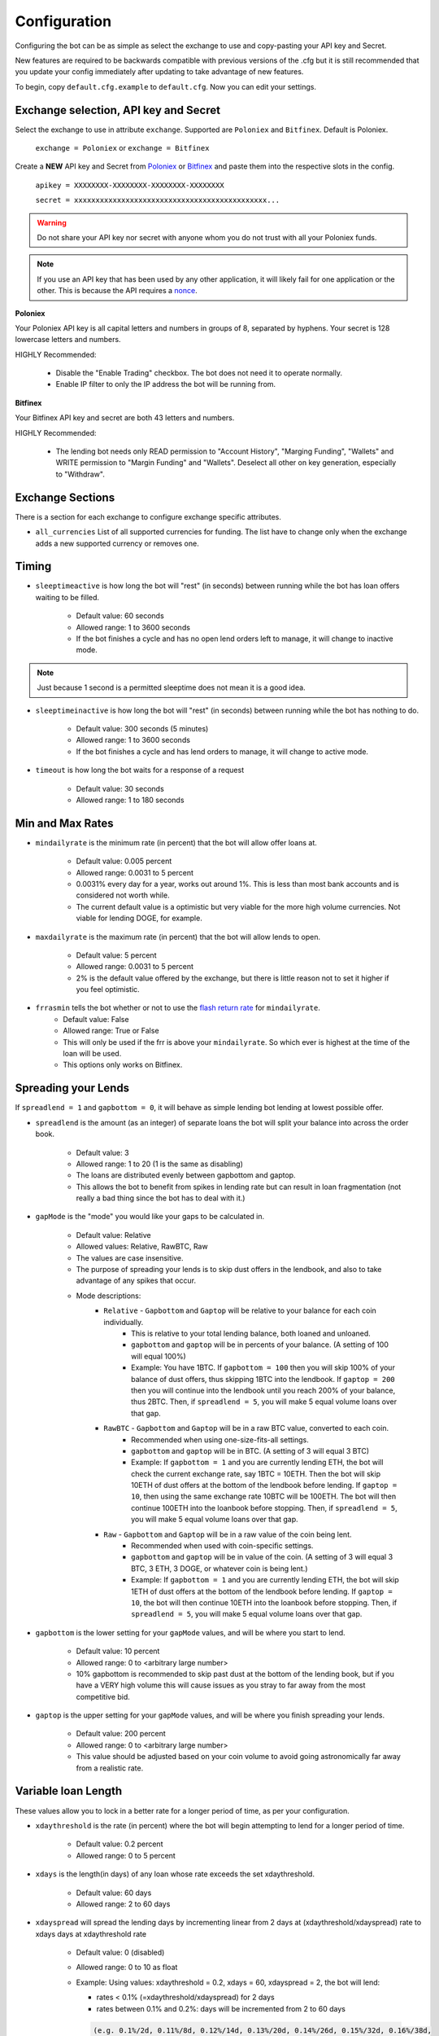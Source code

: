 .. _configuration-section:

Configuration
=============

Configuring the bot can be as simple as select the exchange to use and copy-pasting your API key and Secret.

New features are required to be backwards compatible with previous versions of the .cfg but it is still recommended that you update your config immediately after updating to take advantage of new features.

To begin, copy ``default.cfg.example`` to ``default.cfg``. Now you can edit your settings.

Exchange selection, API key and Secret
--------------------------------------

Select the exchange to use in attribute ``exchange``. Supported are ``Poloniex`` and ``Bitfinex``. Default is Poloniex.

    ``exchange = Poloniex``
    or
    ``exchange = Bitfinex``

Create a **NEW** API key and Secret from `Poloniex <https://poloniex.com/apiKeys>`_
or `Bitfinex <https://www.bitfinex.com/api>`_ and paste them into the respective slots in the config.

    ``apikey = XXXXXXXX-XXXXXXXX-XXXXXXXX-XXXXXXXX``

    ``secret = xxxxxxxxxxxxxxxxxxxxxxxxxxxxxxxxxxxxxxxxxxxxx...``

.. warning:: Do not share your API key nor secret with anyone whom you do not trust with all your Poloniex funds.

.. note:: If you use an API key that has been used by any other application, it will likely fail for one application or the other. This is because the API requires a `nonce <https://en.wikipedia.org/wiki/Cryptographic_nonce>`_.

**Poloniex**

Your Poloniex API key is all capital letters and numbers in groups of 8, separated by hyphens.
Your secret is 128 lowercase letters and numbers.

HIGHLY Recommended:

    - Disable the "Enable Trading" checkbox. The bot does not need it to operate normally.
    - Enable IP filter to only the IP address the bot will be running from.

**Bitfinex**

Your Bitfinex API key and secret are both 43 letters and numbers.

HIGHLY Recommended:

    - The lending bot needs only READ permission to "Account History", "Marging Funding", "Wallets"
      and WRITE permission to "Margin Funding" and "Wallets". Deselect all other on key generation,
      especially to "Withdraw".

Exchange Sections
-----------------
There is a section for each exchange to configure exchange specific attributes.

- ``all_currencies`` List of all supported currencies for funding. The list have to change only
  when the exchange adds a new supported currency or removes one.

Timing
---------

- ``sleeptimeactive`` is how long the bot will "rest" (in seconds) between running while the bot has loan offers waiting to be filled.

    - Default value: 60 seconds
    - Allowed range: 1 to 3600 seconds
    - If the bot finishes a cycle and has no open lend orders left to manage, it will change to inactive mode.

.. note:: Just because 1 second is a permitted sleeptime does not mean it is a good idea.

- ``sleeptimeinactive`` is how long the bot will "rest" (in seconds) between running while the bot has nothing to do.

    - Default value: 300 seconds (5 minutes)
    - Allowed range: 1 to 3600 seconds
    - If the bot finishes a cycle and has lend orders to manage, it will change to active mode.

- ``timeout`` is how long the bot waits for a response of a request

    - Default value: 30 seconds
    - Allowed range: 1 to 180 seconds

Min and Max Rates
-----------------

- ``mindailyrate`` is the minimum rate (in percent) that the bot will allow offer loans at.

    - Default value: 0.005 percent
    - Allowed range: 0.0031 to 5 percent
    - 0.0031% every day for a year, works out around 1%. This is less than most bank accounts and is considered not worth while.
    - The current default value is a optimistic but very viable for the more high volume currencies. Not viable for lending DOGE, for example.

- ``maxdailyrate`` is the maximum rate (in percent) that the bot will allow lends to open.

    - Default value: 5 percent
    - Allowed range: 0.0031 to 5 percent
    - 2% is the default value offered by the exchange, but there is little reason not to set it higher if you feel optimistic.

- ``frrasmin`` tells the bot whether or not to use the `flash return rate <https://support.bitfinex.com/hc/en-us/articles/213919009-What-is-the-Flash-Return-Rate->`_ for ``mindailyrate``.
    - Default value: False
    - Allowed range: True or False
    - This will only be used if the frr is above your ``mindailyrate``. So which ever is highest at the time of the loan will be used.
    - This options only works on Bitfinex.

Spreading your Lends
--------------------

If ``spreadlend = 1`` and ``gapbottom = 0``, it will behave as simple lending bot lending at lowest possible offer.

- ``spreadlend`` is the amount (as an integer) of separate loans the bot will split your balance into across the order book.

    - Default value: 3
    - Allowed range: 1 to 20 (1 is the same as disabling)
    - The loans are distributed evenly between gapbottom and gaptop.
    - This allows the bot to benefit from spikes in lending rate but can result in loan fragmentation (not really a bad thing since the bot has to deal with it.)

- ``gapMode`` is the "mode" you would like your gaps to be calculated in.

    - Default value: Relative
    - Allowed values: Relative, RawBTC, Raw
    - The values are case insensitive.
    - The purpose of spreading your lends is to skip dust offers in the lendbook, and also to take advantage of any spikes that occur.
    - Mode descriptions:
        - ``Relative`` - ``Gapbottom`` and ``Gaptop`` will be relative to your balance for each coin individually.
            - This is relative to your total lending balance, both loaned and unloaned.
            - ``gapbottom`` and ``gaptop`` will be in percents of your balance. (A setting of 100 will equal 100%)
            - Example: You have 1BTC. If ``gapbottom = 100`` then you will skip 100% of your balance of dust offers, thus skipping 1BTC into the lendbook. If ``gaptop = 200`` then you will continue into the lendbook until you reach 200% of your balance, thus 2BTC. Then, if ``spreadlend = 5``, you will make 5 equal volume loans over that gap.
        - ``RawBTC`` - ``Gapbottom`` and ``Gaptop`` will be in a raw BTC value, converted to each coin.
            - Recommended when using one-size-fits-all settings.
            - ``gapbottom`` and ``gaptop`` will be in BTC. (A setting of 3 will equal 3 BTC)
            - Example: If ``gapbottom = 1`` and you are currently lending ETH, the bot will check the current exchange rate, say 1BTC = 10ETH. Then the bot will skip 10ETH of dust offers at the bottom of the lendbook before lending. If ``gaptop = 10``, then using the same exchange rate 10BTC will be 100ETH. The bot will then continue 100ETH into the loanbook before stopping. Then, if ``spreadlend = 5``, you will make 5 equal volume loans over that gap.
        - ``Raw`` - ``Gapbottom`` and ``Gaptop`` will be in a raw value of the coin being lent.
            - Recommended when used with coin-specific settings.
            - ``gapbottom`` and ``gaptop`` will be in value of the coin. (A setting of 3 will equal 3 BTC, 3 ETH, 3 DOGE, or whatever coin is being lent.)
            - Example: If ``gapbottom = 1`` and you are currently lending ETH, the bot will skip 1ETH of dust offers at the bottom of the lendbook before lending. If ``gaptop = 10``, the bot will then continue 10ETH into the loanbook before stopping. Then, if ``spreadlend = 5``, you will make 5 equal volume loans over that gap.



- ``gapbottom`` is the lower setting for your ``gapMode`` values, and will be where you start to lend.

    - Default value: 10 percent
    - Allowed range: 0 to <arbitrary large number>
    - 10% gapbottom is recommended to skip past dust at the bottom of the lending book, but if you have a VERY high volume this will cause issues as you stray to far away from the most competitive bid.

- ``gaptop`` is the upper setting for your ``gapMode`` values, and will be where you finish spreading your lends.

    - Default value: 200 percent
    - Allowed range: 0 to <arbitrary large number>
    - This value should be adjusted based on your coin volume to avoid going astronomically far away from a realistic rate.

Variable loan Length
--------------------

These values allow you to lock in a better rate for a longer period of time, as per your configuration.

- ``xdaythreshold`` is the rate (in percent) where the bot will begin attempting to lend for a longer period of time.

    - Default value: 0.2 percent
    - Allowed range: 0 to 5 percent

- ``xdays`` is the length(in days) of any loan whose rate exceeds the set xdaythreshold.

    - Default value: 60 days
    - Allowed range: 2 to 60 days

- ``xdayspread`` will spread the lending days by incrementing linear from 2 days at (xdaythreshold/xdayspread) rate to xdays days at xdaythreshold rate

    - Default value: 0 (disabled)
    - Allowed range: 0 to 10 as float

    - Example: Using values: xdaythreshold = 0.2, xdays = 60, xdayspread = 2, the bot will lend:

      - rates < 0.1% (=xdaythreshold/xdayspread) for 2 days
      - rates between 0.1% and 0.2%: days will be incremented from 2 to 60 days

      .. code-block:: text

         (e.g. 0.1%/2d, 0.11%/8d, 0.12%/14d, 0.13%/20d, 0.14%/26d, 0.15%/32d, 0.16%/38d,
         0.17%/44d, 0.18%/50d, 0.19%/56d, 0.20%/60d)

      - rates > 0.2% for 60 days

Auto-transfer from Exchange Balance
-----------------------------------

If you regularly transfer funds into your Poloniex account but don't enjoy having to log in yourself and transfer them to the lending balance, this feature is for you.

- ``transferableCurrencies`` is a list of currencies you would like to be transferred.

    - Default value: Commented out
    - Format: ``CURRENCY_TICKER,STR,BTC,BTS,CLAM,DOGE,DASH,LTC,MAID,XMR,XRP,ETH,FCT,ALL,ACTIVE``
    - Commenting it out will disable the feature.
    - Entering ``ACTIVE`` within the list will transfer any currencies that are found in your lending account, as well as any other currencies alongside it. Example: ``ACTIVE, BTC, CLAM`` will do BTC, CLAM, and any coins you are already lending.
    - Entering ``ALL`` will simply transfer all coins available to lending.
    - Do not worry about duplicates when using ``ACTIVE``, they are handled.
    - Coins will be transferred every time the bot runs (60 seconds by default) so if you intend to trade or withdrawal it is recommended to turn off the bot or disable this feature.

Unimportant settings
--------------------

Very few situations require you to change these settings.

- ``minloansize`` is the minimum size that a bot will make a loan at.

    - Default value: 0.01 of a coin
    - Allowed range: 0.01 and up.
    - If you dislike loan fragmentation, then this will make the minimum for each loan larger.
    - Automatically adjusts to at least meet the minimum of each coin.

- ``KeepStuckOrders`` If True, keeps orders that are "stuck" in the market instead of canceling them.

    - Default value: True
    - Allowed values: True or False
    - A "Stuck" order occurs when it partially fills and leaves the coins balance total (total = open orders + let in balance) below your ``minloansize`` and so the bot would not be able to lend it again if it was canceled.
    - When disabled, stuck orders will be canceled and held in balance until enough orders expire to allow it to lend again.

- ``hideCoins`` If True, will not lend any of a coin if its market low is below the set ``mindailyrate``.

    - Default value: True
    - Allowed values: True or False. Commented defaults to True
    - This hides your coins from appearing in walls.
    - Allows you to catch a higher rate if it spikes past your ``mindailyrate``.
    - Not necessarily recommended if used with ``analyseCurrencies`` with an aggressive ``lendingStyle``, as the bot may miss short-lived rate spikes. This is not the case if using ``MACD`` with ``daily_min_method``. In that case it is recommended to set ``hideCoins`` to True.
    - If you are using the ``analyseCurrencies`` option, you will likely see a lot of ``Not lending BTC due to rate below 0.9631%`` type messages in the logs. This is normal.

- ``endDate`` Bot will try to make sure all your loans are done by this date so you can withdraw or do whatever you need.

    - Default value: Disabled
    - Uncomment to enable.
    - Format: ``YEAR,MONTH,DAY``

Max to be lent
--------------

This feature group allows you to only lend a certain percentage of your total holding in a coin, until the lending rate suprasses a certain threshhold. Then it will lend at max capacity.

- ``maxtolend`` is a raw number of how much you will lend of each coin whose lending rate is below ``maxtolendrate``.

    - Default value: Disabled
    - Allowed range: 0 (disabled) or ``minloansize`` and up
    - If set to 0, same as if commented.
    - If disabled, will check if ``maxpercenttolend`` is enabled and use that if it is enabled.
    - Setting this overwrites ``maxpercenttolend``
    - This is a global setting for the raw value of coin that will be lent if the coins lending value is under ``maxtolendrate``
    - Has no effect if current rate is higher than ``maxtolendrate``
    - If the remainder (after subtracting ``maxtolend``) in a coin's balance is less than ``minloansize``, then the remainder will be lent anyway. Otherwise, the coins would go to waste since you can't lend under ``minloansize``

- ``maxpercenttolend`` is a percentage of how much you will lend of each coin whose lending rate is below ``maxtolendrate``

    - Default value: Disabled
    - Allowed range: 0 (disabled) to 100 percent
    - If set to 0, same as if commented.
    - If disabled in addition to ``maxtolend``, entire feature will be disabled.
    - This percentage is calculated per-coin, and is the percentage of the balance that will be lent if the coin's current rate is less than ``maxtolendrate``
    - Has no effect if current rate is higher than ``maxtolendrate``
    - If the remainder (after subtracting ``maxpercenttolend``'s value) in a coin's balance is less than ``minloansize``, then the remainder will be lent anyway. Otherwise, the coins would go to waste since you can't lend under ``minloansize``


- ``maxtolendrate`` is the rate threshold when all coins are lent.

    - Default value: Disabled
    - Allowed range: 0 (disabled) or ``mindailyrate`` to 5 percent
    - Setting this to 0 with a limit in place causes the limit to always be active.
    - When an indiviaual coin's lending rate passes this threshold, all of the coin will be lent instead of the limits ``maxtolend`` or ``maxpercenttolend``


Config per Coin
---------------

This can be configured in one of two ways.

**Coincfg dictionary**

- ``coincfg`` is in the form of a dictionary and allows for advanced, per-coin options.

    - Default value: Commented out, uncomment to enable.
    - Format: ``["COINTICKER:MINLENDRATE:ENABLED?:MAXTOLEND:MAXPERCENTTOLEND:MAXTOLENDRATE","CLAM:0.6:1:0:.75:.1",...]``
    - COINTICKER refers to the ticker of the coin, ex. BTC, CLAM, MAID, DOGE.
    - MINLENDRATE is that coins minimum lending rate, overrides the global setting. Follows the limits of ``minlendrate``
    - ENABLED? refers to a value of ``0`` if the coin is disabled and will no longer lend. Any positive integer will enable lending for the coin.
    - MAXTOLEND, MAXPERCENTTOLEND, and MAXTOLENDRATE refer to their respective settings above, but are unique to the specified coin specifically.
    - There can be as many different coins as you want in coincfg, but each coin may only appear once.

**Separate coin sections**

This is an alternative layout for the coin config mentioned above. It provides the ability to change the minloansize per coin, but is otherwise identical in functionality.
To use this configuration, make sure to comment out the line where coincfg is defined, then add a section for each coin you wish to configure.

.. warning:: These sections should come at the end of the file, after the other options for the bot.

Configuration should look like this::

    [BTC]
    minloansize = 0.01
    mindailyrate = 0.1
    maxactiveamount = 1
    maxtolend = 0
    maxpercenttolend = 0
    maxtolendrate = 0
    gapmode = raw
    gapbottom = 10
    gaptop = 20
    frrasmin = true


Advanced logging and Web Display
--------------------------------

- ``jsonfile`` is the location where the bot will log to a .json file instead of into console.

    - Default value: Commented out, uncomment to enable.
    - Format: ``www/botlog.json``
    - This is the location relative to the running instance of the bot where it will store the .json file. The default location or a path inside the ``customWebServerTemplate`` folder is recommended if using the webserver functionality.

- ``jsonlogsize`` is the amount of lines the botlog will keep before deleting the oldest event.

    - Default value: Commented out, uncomment to enable.
    - Format: ``200``
    - Reasons to lower this include: you are conscious of bandwidth when hosting your webserver, you prefer (slightly) faster loading times and less RAM usage of bot.

- ``startWebServer`` if true, this enables a webserver on the www/ folder.

    - Default value: Commented out, uncomment to enable.
    - The server page can be accessed locally, at ``http://localhost:8000/lendingbot.html`` by default.
    - Forces ``jsonfile`` to be set using ``www/botlog.json`` (unless otherwise configured)
    - You must close bot with a keyboard interrupt (CTRL-C on Windows) to properly shutdown the server and release the socket, otherwise you may have to wait several minutes for it to release itself.

- ``customWebServerAddress`` is the IP address that the webserver can be found at.

    - Advanced users only.
    - Default value: 0.0.0.0 Uncomment to change
    - Format: ``IP``
    - Setting the ip to ``127.0.0.1`` will ONLY allow the webpage to be accessed at localhost (``127.0.0.1``)
    - Setting the ip to ``0.0.0.0`` will allow the webpage to be accessed at localhost (``127.0.0.1``) as well as at the computer's LAN IP address within the local network. This option is the most versatile, and is default.
    - Setting the ip to ``192.168.0.<LAN IP>`` will ONLY allow the webpage to be access at the computer's LAN IP address within the local network (And not through localhost.) It is recommended to be sure the device has a static local IP.
    - You must know what you are doing when changing the IP address to anything other than the three suggested configurations above.

- ``customWebServerPort`` is the IP port that the webserver can be found at

    - Advanced users only.
    - Default value: 8000 Uncomment to change
    - Format: ``PORT``
    - Do not set the port to a `reserved port <http://www.ingate.com/files/422/fwmanual-en/xa10285.html>`_ or you will receive an error when running the bot or attempting to connect (depending on HOW reserved a port is.)
    - When you like to run more than one bot on same host (e.g. the first to lend on Poloniex and another one to lend on Bitfinex)
      different port numbers have to defined. (e.g 8000 in Poloniex's config and 8001 in Bitfinex's config file)

- ``customWebServerTemplate`` is the location the bot will use for WebServer HTML GUI template.

    - Default value: www, uncomment to enable.
    - Format: ``PATH``
    - This is the location relative to the running HTML GUI instance used by the bot. Be sure the ``jsonfile`` belongs to this folder.


- ``outputCurrency`` this is the ticker of the coin which you would like the website to report your summary earnings in.

    - Default value: BTC
    - Acceptable values: BTC, USDT, Any coin with a direct Poloniex BTC trading pair (ex. DOGE, MAID, ETH), Currencies that have a BTC exchange rate on blockchain.info (i.e. EUR, USD)
    - Will be a close estimate, due to unexpected market fluctuations, trade fees, and other unforseeable factors.

- ``label`` is a custom name of the bot, that will be displayed in html page.

    - Default value: Lending Bot
    - Allowed values: Any literal string


Plugins
-------

Plugins allow extending Bot functionality with extra features.
To enable/disable a plugin add/remove it to the ``plugins`` list config option under the [BOT] section, example::

    plugins = Plugin1, Plugin2, etc...

Plugins can add their own HTML pages by calling ``self.log.addSectionlog('plugins', '<pluginName>', 'navbar', True);`` within their init code.
This will add a navbar element on the main lendingbot.html page linking to <pluginName>.html

AccountStats Plugin
~~~~~~~~~~~~~~~~~~~

The AccountStats plugin fetches all your loan history and provides statistics based on it.
Current implementation sends a earnings summary Notification (see Notifications sections) every 24hr.

To enable the plugin add ``AccountStats`` to the ``plugins`` config options, example::

    plugins = AccountStats

There is an optional setting to change how frequently this plugin reports. By default, once per day. Example::

    [ACCOUNTSTATS]
    ReportInterval = 1800

Be aware that first initialization might take longer as the bot will fetch all the history.

Profit Charts Plugin
~~~~~~~~~~~~~~~~~~~~

The Charts plugin dumps out the historical lending data to a JSON structure which is read by the new charts.html page.
This page reads this dump data and constructs a Google Chart showing daily profit over time.

The AccountStats plugin must be enabled for the Charts plugin to function correctly.

To enable the plugin add ``Charts`` to the ``plugins`` config options, example::

    plugins = AccountStats,Charts

There is an optional setting to change how frequently this plugin dumps data and where that data file is located. By default, four times per day. Example::

    [CHARTS]
    DumpInterval = 21600
    HistoryFile = www/history.json

On a new installation, the AccountStats database may not be up to date on first iteration of the Charts plugin and no data will get dumped. Simply wait for the next interval or restart the bot after the AccountStats plugin is finished.


lendingbot.html options
-----------------------

You can pass options to statistics page by adding them to URL. Eg, ``http://localhost:8000/lendingbot.html?option1=value&option2=0``

- ``effrate`` controls how effective loan rate is calculated. Yearly rates are calculated based on effective rate, so this option affects them as well. Last used mode remembered by browser, so you do not have to specify this option every time. By default, effective loan rate is calculated considering lent precentage (from total available coins) and poloniex 15% fee.

    - Allowed values: ``lentperc``, ``onlyfee``.
    - Default value: ``lentperc``.
    - ``onlyfee`` calculates effective rate without considering lent coin percentage.

- ``displayUnit`` controls BTC's unit output.

    - Allowed values: ``BTC``, ``mBTC``, ``Bits``, ``Satoshi``
    - Default value: ``BTC``
    - This setting will change all display of Bitcoin to that unit. Ex. 1 BTC -> 1000 mBTC.

- ``earningsInOutputCurrency`` define which earnings are shown in the output currency.

    - Allowed values: ``all``, ``summary``
    - Default value: ``all``


Notifications
-------------
The bot supports sending notifications for serveral different events on several different platforms. To enable notifications, you must first have a section in your config called ``[notifications]``, inside which you should enable at least one of the following events and also at least one notification platfom. The list of events you can notify about are:

Global Notification Settings
~~~~~~~~~~~~~~~~~~~~~~~~~~~~

- ``notify_new_loans``

    - Sends a notification each time a loan offer is filled.

- ``notify_tx_coins``

    - This will send a notification if any coins are transferred from your exchange account, to your lending account. You must have ``transferableCurrencies`` enabled for this to work.  Then you should set ``notify_tx_coins = True``.

- ``notify_xday_threshold``

    - This will send a notification every time a loan is created that is above your ``xdaythreshold`` config value. To enable you should set ``notify_xday_threshold = True``.

- ``notify_summary_minutes``

    - This will send a summary of the current loans you have every X minutes. This is similar to the information you get in the log line when running the bot, or the line a the top of the web page. To enable this add ``notify_summary_minutes = 120``. This will send you a notification every 2 hours (120 minutes).

- ``notify_caught_exception``

    - This is more useful for developers and people wanting to help out by raising issues on github. This will send a notification every time there is an exception thrown in the bot that we don't handle. To enable add ``notify_caught_exception = True``.

- ``notify_prefix``

    - This string, if set, will be prepended to any notifications. Useful if you are running multiple bots and need to differentiate the source.

Once you have decided which notifications you want to recive, you can then go about configuring platforms to send them on. Currently the bot supports:

Email notifications
~~~~~~~~~~~~~~~~~~~

This is probably the easiest to configure, though there can still be issues with gmail where you need to enable a few things. You can find out more about that `here <https://support.google.com/mail/answer/7126229?visit_id=1-636225201534132377-750209621&rd=2#cantsignin>`_ if you're having problems. If you don't wish to use gmail search google for the smtp settings of your email provider.
To enable email you should configure the following::

    email = True
    email_login_address = me@gmail.com
    email_login_password = secretPassword
    email_smtp_server = smtp.gmail.com
    email_smtp_port = 465
    email_smtp_starttls = False
    email_to_addresses = me@gmail.com,you@gmail.com

Slack notifications
~~~~~~~~~~~~~~~~~~~

Before you can post to slack you need to create an API token, to do this visit `this page <https://api.slack.com/docs/oauth-test-tokens>`_. Once you have a token you can then configure the bot as so::

    slack = True
    slack_token = xoxp-46351793751-46348393136-47931965411-a8757952e4
    slack_channels = #cryptocurrency,@someUser

To post in a channel prefix with # and to post a dm to a user prefix with @. You can send to as many channels or users as you want.

Telegram notifications
~~~~~~~~~~~~~~~~~~~~~~

Quickstart
  To have telegram notifications you need to get a bot id from the BotFather. You can do that `here <https://core.telegram.org/bots>`_.
  Once you have a bot id you need to get your Chat ID or create a channel and invite the bot so it can chat there. Once you have all this in place you configure it like so::

    telegram = True
    telegram_bot_id = 281421543:AGGB1TqP7XqhxhT7VOty0Aml8DV_R6kimHw
    telegram_chat_ids = 123456789,@cryptocurrency

Detailed
  Messages are sent to the telegram bot API using HTTPS requests. You can read more about it `here <https://core.telegram.org/bots/api>`_.

  Telegram Bots are special accounts that do not require an additional phone number to set up, they do however need a unique authentication token. This is the token we need to get and add to the lendingbot's default.cfg. They are normally in the format ``123456:ABC-DEF1234ghIkl-zyx57W2v1u123ew11``.

  When we say we are creating a new telegram bot, all it means is that we are creating an account for the lendingbot to send message through. To create a bot and get a token, we must request it from the BotFather. This is telegram's tool for creating new bots.

  These are the steps to carry out:
    1. Install the telegram desktop client from `their site <https://telegram.org/apps>`_. Then set it up with your phone number and login.
    2. Start a conversation with `The BotFather <https://telegram.me/botfather>`_. When you click the link it should open up in the telegram desktop client.
    3. Once you have a conversation started type ``/newbot``, you'll then be asked what to call the bot and it's username. The name of your bot is displayed in contact details and elsewhere. The Username is a short name, to be used in mentions and telegram.me links. When complete you'll receive a token.
    4. You can check everything is working OK by going to https://api.telegram.org/bot*YOURTOKEN*/getme, for example my test one is https://api.telegram.org/bot288427377:AAGB1TqL7XqhxhT7VOxu8Ams8DV_J6kimHw/getme. If that's all working then move on to the next step.
    5. Now we need somewhere to send the messages, if you want to send a message to yourself, you first need your Chat ID. The easiest way I've found to get this is to send the bot a message from your desktop client and then use the getupdates method. So search for the bot in the desktop client's search bar and start a conversation. Then in your browser go to https://api.telegram.org/bot*YOURTOKEN*/getupdates. You should see a few lines of text, the one we're interested in looks like ``"chat":{"id":123456789,"first_name":"Michael","last_name":"Robinson","type":"private"}``. The number after ID is your chat ID.
    6. Again, just to check everything is working, lets send ourselves a message. You can do this by putting this in your browser https://api.telegram.org/bot*YOURTOKEN*/sendmessage?text=TEST%20BOT&chat_id=*YOUR_CHAT_ID* You should see a message in your desktop client. If so you have the right ID and we can move on.
    7. The last step to get it working is just adding the two values to your default.cfg file and turning on ``telegram = True``. You should set ``telegram_bot_id`` to the token you got from the BotFather, and set the ``telegram_chat_ids`` to a comma separated list of people you want to send messages to.
    8. (optional) If you'd like a specific channel for the bot to send messages you can follow these steps.
        a. Open the desktop client and create a new channel
        b. Start a conversation with the BotFather and type /setjoingroups, then follow the questsions he asks.
        c. Click on the message we sent earlier from the bot, then click on the bot's name in the conversation. You should see 'Add To Group'. Click this and add it to the new group you created.
        d. Now you should be able to add the ``@nameOfChannel`` to your ``default.cfg`` file and post all the updates there too. Make sure the list is comma separated and you have the '@' infront of the channel name. This is only done for names, not Chat IDs.

Pushbullet notifications
~~~~~~~~~~~~~~~~~~~~~~~~

To enable `Pushbullet <https://www.pushbullet.com/>`_ notifications, you first need to create an API key and then discover your device ID.

Visit your `Account Settings <https://www.pushbullet.com/#settings/account>`_ and click 'Create Access Token'. Add this to the config file as shown below.

You then need to visit this `documentation page <https://docs.pushbullet.com/#list-devices>`_ and run the example curl command for listing your devices (be sure to substitute your API token as created in the previous step). Copy the value listed for 'iden' into the config file as shown below.::

    pushbullet = True
    pushbullet_token = l.2mDDvy4RRdzcQN9LEWSy22amS7u3LJZ1
    pushbullet_deviceid = ujpah72o0sjAoRtnM0jb

IRC notifications
~~~~~~~~~~~~~~~~~

IRC is very easy to configure, if you are already interested in using it you'll understand what each of the options are.

The main thing to note is that you need to have the python module 'irc' installed. You can git it from pip like so::

    pip install irc

Once you have that installed you have access to the following options for configuration::

    irc = True
    irc_host = irc.freenode.net
    irc_port = 6667
    irc_nick = LendingBot
    irc_ident = ledningbot
    irc_realname = Poloniex lending bot
    irc_target = #bitbotfactory

If you want to send a message directly to a user rather than a channel, you can specify it in the irc_target without the preceeding '#'. There is currently only support for one channel or user, but we can add more if there's any interest for it.
